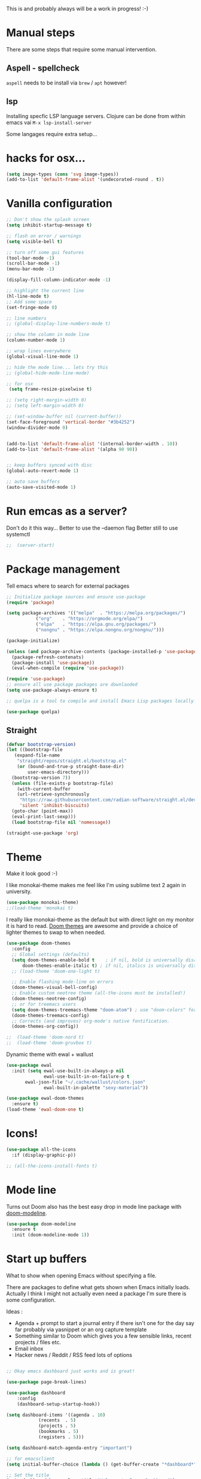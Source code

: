 #+title Emacs configuration via org-babel
#+PROPERTY: header-args:emacs-lisp :tangle ./init.el

This is and probably always will be a work in progress! :-) 

* Manual steps
There are some steps that require some manual intervention.

** Aspell - spellcheck

~aspell~ needs to be install via ~brew~ / ~apt~ however!

** lsp 
Installing specfic LSP language servers.
Clojure can be done from within emacs vai ~M-x lsp-install-server~

Some langages require extra setup...

* hacks for osx...
#+begin_src emacs-lisp
  (setq image-types (cons 'svg image-types))
  (add-to-list 'default-frame-alist '(undecorated-round . t))
#+end_src

* Vanilla configuration

#+begin_src emacs-lisp
  ;; Don't show the splash screen
  (setq inhibit-startup-message t)

  ;; flash on error / warnings
  (setq visible-bell t)

  ;; turn off some gui features
  (tool-bar-mode -1)
  (scroll-bar-mode -1)
  (menu-bar-mode -1)

  (display-fill-column-indicator-mode -1)

  ;; highlight the current line
  (hl-line-mode t)
  ;; Add some space 
  (set-fringe-mode 0)

  ;; line numbers
  ;; (global-display-line-numbers-mode t)

  ;; show the column in mode line
  (column-number-mode 1)

  ;; wrap lines everywhere
  (global-visual-line-mode 1)

  ;; hide the mode line... lets try this
  ;; (global-hide-mode-line-mode)

  ;; for osx 
   (setq frame-resize-pixelwise t)

  ;; (setq right-margin-width 0)
  ;; (setq left-margin-width 0)

  ;; (set-window-buffer nil (current-buffer))
  (set-face-foreground 'vertical-border "#3b4252")
  (window-divider-mode 0)


  (add-to-list 'default-frame-alist '(internal-border-width . 10))
  (add-to-list 'default-frame-alist '(alpha 90 90))


  ;; keep buffers synced with disc 
  (global-auto-revert-mode 1)

  ;; auto save buffers 
  (auto-save-visited-mode 1)

#+end_src

* Run emcas as a server?
Don't do it this way...
Better to use the --daemon flag
Better still to use systemctl 
#+begin_src emacs-lisp
;;  (server-start)
#+end_src

* Package management

Tell emacs where to search for external packages
#+begin_src emacs-lisp
  ;; Initialize package sources and ensure use-package
  (require 'package)

  (setq package-archives '(("melpa"  . "https://melpa.org/packages/")
  			 ("org"    . "https://orgmode.org/elpa/")
  			 ("elpa"   . "https://elpa.gnu.org/packages/")
  			 ("nongnu" . "https://elpa.nongnu.org/nongnu/")))

  (package-initialize) 

  (unless (and package-archive-contents (package-installed-p 'use-package))
    (package-refresh-contenats)
    (package-install 'use-package))
    (eval-when-compile (require 'use-package))

  (require 'use-package)
  ;; ensure all use package packages are downlaoded
  (setq use-package-always-ensure t)

  ;; quelpa is a tool to compile and install Emacs Lisp packages locally from local or remote source code. https://github.com/quelpa/quelpa

  (use-package quelpa)

#+end_src

** Straight

#+begin_src emacs-lisp
  (defvar bootstrap-version)
  (let ((bootstrap-file
	 (expand-file-name
	  "straight/repos/straight.el/bootstrap.el"
	  (or (bound-and-true-p straight-base-dir)
	      user-emacs-directory)))
	(bootstrap-version 7))
    (unless (file-exists-p bootstrap-file)
      (with-current-buffer
	  (url-retrieve-synchronously
	   "https://raw.githubusercontent.com/radian-software/straight.el/develop/install.el"
	   'silent 'inhibit-biscuits)
	(goto-char (point-max))
	(eval-print-last-sexp)))
    (load bootstrap-file nil 'nomessage))

  (straight-use-package 'org)

#+end_src

* Theme
Make it look good :-)

I like monokai-theme makes me feel like I'm using sublime text 2 again in university.

#+begin_src emacs-lisp
  (use-package monokai-theme)
  ;;(load-theme 'monokai t)
#+end_src

I really like monokai-theme as the default but with direct light on my monitor it is hard to read. [[https://github.com/doomemacs/themes][Doom themes]] are awesome and provide a choice of lighter themes to swap to when needed.

#+begin_src emacs-lisp
  (use-package doom-themes
    :config
    ;; Global settings (defaults)
    (setq doom-themes-enable-bold t    ; if nil, bold is universally disabled
  	    doom-themes-enable-italic t) ; if nil, italics is universally disabled
    ;; (load-theme 'doom-one-light t)

    ;; Enable flashing mode-line on errors
    (doom-themes-visual-bell-config)
    ;; Enable custom neotree theme (all-the-icons must be installed!)
    (doom-themes-neotree-config)
    ;; or for treemacs users
    (setq doom-themes-treemacs-theme "doom-atom") ; use "doom-colors" for less minimal icon theme
    (doom-themes-treemacs-config)
    ;; Corrects (and improves) org-mode's native fontification.
    (doom-themes-org-config))

  ;;  (load-theme 'doom-nord t)
  ;;  (load-theme 'doom-gruvbox t)

#+end_src


Dynamic theme with ewal + wallust 
#+begin_src emacs-lisp
   (use-package ewal
     :init (setq ewal-use-built-in-always-p nil
                 ewal-use-built-in-on-failure-p t
   	      ewal-json-file "~/.cache/wallust/colors.json"
                 ewal-built-in-palette "sexy-material"))

   (use-package ewal-doom-themes
     :ensure t)
   (load-theme 'ewal-doom-one t)

#+end_src    

#+RESULTS:
: t


* Icons!

#+begin_src emacs-lisp
  (use-package all-the-icons
    :if (display-graphic-p))

  ;; (all-the-icons-install-fonts t)
#+end_src

* Mode line

Turns out Doom also has the best easy drop in mode line package with [[https://github.com/seagle0128/doom-modeline#use-package][doom-modeline]]. 
#+begin_src emacs-lisp
(use-package doom-modeline
  :ensure t
  :init (doom-modeline-mode 1))
#+end_src

* Start up buffers
What to show when opening Emacs without specifying a file. 

There are packages to define what gets shown when Emacs initially loads. Actually I think I might not actually even need a package I'm sure there is some configuration.

Ideas :
- Agenda + prompt to start a journal entry if there isn't one for the day say far probably via yasnippet or an org capture template
- Something similar to Doom which gives you a few sensible links, recent projects / files etc.
- Email inbox
- Hacker news / Reddit / RSS feed lots of options 


#+begin_src emacs-lisp

  ;; Okay emacs dashboard just works and is great! 

  (use-package page-break-lines)

  (use-package dashboard
      :config
      (dashboard-setup-startup-hook))

  (setq dashboard-items '((agenda . 10)
			  (recents  . 5)
			  (projects . 5)
			  (bookmarks . 5)
			  (registers . 5)))

  (setq dashboard-match-agenda-entry "important")
  
  ;; for emacsclient 
  (setq initial-buffer-choice (lambda () (get-buffer-create "*dashboard*")))

  ;; Set the title
  (setq dashboard-banner-logo-title "Welcome to Emacs Dashboard")
  ;; Set the banner
  (setq dashboard-startup-banner "~/.emacs.d/mountain.png")
  ;; Value can be
  ;; - nil to display no banner
  ;; - 'official which displays the official emacs logo
  ;; - 'logo which displays an alternative emacs logo
  ;; - 1, 2 or 3 which displays one of the text banners
  ;; - "path/to/your/image.gif", "path/to/your/image.png" or "path/to/your/text.txt" which displays whatever gif/image/text you would prefer
  ;; - a cons of '("path/to/your/image.png" . "path/to/your/text.txt")

  ;; Content is not centered by default. To center, set
  (setq dashboard-center-content t)

  ;; Shortcut "jump" indicators for each section
  (setq dashboard-show-shortcuts t)



#+end_src

* PATH configuration
Ensure emacs uses the shell path so we can access user bins
#+begin_src emacs-lisp
  (use-package exec-path-from-shell
     :config (exec-path-from-shell-initialize))
#+end_src

* Ivy completion - via counsel

Ivy is a completion framework which provies a lot of extra functionality / niceness over the default ido. 

Counsel and Swiper are built on top of Ivy. Swiper is for searching and Ivy provides a completion framework. 

#+begin_src emacs-lisp
  (use-package counsel)
  (ivy-mode 1) ;; Ivy completion everywhere

  ;;;; recomended defaults - https://oremacs.com/swiper/#basic-customization
  (setq ivy-use-virtual-buffers "recentf")
  (setq ivy-count-format "(%d/%d) ")
  (setq ivy-use-selectable-prompt t)
  (setq enable-recursive-minibuffers t)
  
  ;;;; recomended counsel/ivy/swiper  key bindings
  (global-set-key (kbd "C-s") 'swiper-isearch)
  (global-set-key (kbd "M-x") 'counsel-M-x)
  (global-set-key (kbd "C-x C-f") 'counsel-find-file)
  (global-set-key (kbd "M-y") 'counsel-yank-pop)
  (global-set-key (kbd "<f1> f") 'counsel-describe-function)
  (global-set-key (kbd "<f1> v") 'counsel-describe-variable)
  (global-set-key (kbd "<f1> l") 'counsel-find-library)
  (global-set-key (kbd "<f2> i") 'counsel-info-lookup-symbol)
  (global-set-key (kbd "<f2> u") 'counsel-unicode-char)
  (global-set-key (kbd "<f2> j") 'counsel-set-variable)
  (global-set-key (kbd "C-x b") 'counsel-switch-buffer)
  (global-set-key (kbd "C-c v") 'ivy-push-view)
  (global-set-key (kbd "C-c V") 'ivy-pop-view)

#+end_src

* Rich annotations with Marginalia
Add a desecration / summary of the commands shown in the mini buffer.
#+begin_src emacs-lisp
  (use-package marginalia
    ;; Either bind `marginalia-cycle` globally or only in the minibuffer
    :bind (("M-A" . marginalia-cycle)
	   :map minibuffer-local-map
	   ("M-A" . marginalia-cycle))

    ;; The :init configuration is always executed (Not lazy!)
    :init
    ;; Must be in the :init section of use-package such that the mode gets
    ;; enabled right away. Note that this forces loading the package.
    (marginalia-mode))
#+end_src

* Which key - suggest key chord completion
Opens the mini buffer with suggestions of what valid key chords are available 
#+begin_src emacs-lisp
  (use-package which-key
    :defer 0
    :diminish which-key-modeq
    :config
    (which-key-mode)
    (setq which-key-idle-delay 1))
#+end_src

* Projectile - project management
Emacs project management tools based on version control or certain build tools like package.json I believe. 
https://docs.projectile.mx/projectile/index.html
#+begin_src emacs-lisp
  (use-package projectile
    :ensure t
    :diminish projectile-mode
    :init
    (projectile-mode +1)
    :bind (:map projectile-mode-map
		("C-c p" . projectile-command-map))
    :init
    (setq projectile-project-search-path '("~/Projects/")))

  (use-package counsel-projectile
    :after projectile
    :config (counsel-projectile-mode))
#+end_src
** TODO counsel keybindings not properly set up

* Magit - git wrapper

Emacs does Git really well with Magit. 

#+begin_src emacs-lisp
  (use-package magit
       :straight t
       :bind ("C-x g" . magit-status)
       :commands (magit-status magit-get-current-branch))
#+end_src

* flycheck - linting / syntax checkisng etc
https://www.flycheck.org/en/latest/
#+begin_src emacs-lisp
  (use-package flycheck
    :init (global-flycheck-mode))

#+end_src

* Spellchecking

Please fix my dyslexia computer! 

#+begin_src emacs-lisp
  (add-hook 'text-mode-hook 'flyspell-mode)
  (add-hook 'prog-mode-hook 'flyspell-prog-mode)

  (setq ispell-dictionary "en_GB")
  (setq ispell-program-name "aspell")
  (setq ispell-silently-savep t)

  (use-package flyspell-correct
    :after flyspell
    :bind (:map flyspell-mode-map ("C-;" . flyspell-correct-wrapper)))

  (use-package flyspell-correct-ivy
    :after flyspell-correct)

  (use-package flyspell-correct-popup
    :after flyspell-correct)
#+end_src
* LSP mode - IDE features

#+begin_src emacs-lisp
(use-package yaml-mode)  
#+end_src


#+begin_src emacs-lisp
  (use-package lsp-mode
    :init
    ;; set prefix for lsp-command-keymap (few alternatives - "C-l", "C-c l")
    (setq lsp-keymap-prefix "C-c l"
	  gc-cons-threshold 100000000
	  read-process-output-max (* 1024 1024))
    :hook (;; replace XXX-mode with concrete major-mode(e. g. python-mode)
	   (clojure-mode . lsp)
	   (terraform-mode . lsp)
	   ;; if you want which-key integration
	   (lsp-mode . lsp-enable-which-key-integration))
    :commands lsp)

  ;; optionally
  (use-package lsp-ui :commands lsp-ui-mode)
  ;; if you are ivy user
  (use-package lsp-ivy :commands lsp-ivy-workspace-symbol)
  (use-package lsp-treemacs :commands lsp-treemacs-errors-list)

  ;; optionally if you want to use debugger
  ;;  (use-package dap-mode)
  ;; (use-package dap-LANGUAGE) to load the dap adapter for your language

  (lsp-install-server nil 'clojure-lsp)
  
#+end_src

* Yasnippet
[[https://joaotavora.github.io/yasnippet/][Yet another snippet extension]]

#+begin_quote
YASnippet is a template system for Emacs. It allows you to type an abbreviation and automatically expand it into function templates.
#+end_quote

#+begin_src emacs-lisp
  (use-package yasnippet)
  (use-package yasnippet-snippets)

  (yas-global-mode 1)
#+end_src

* TIDE - typescript IDE for Emacs
[[https://github.com/ananthakumaran/tide][TypeScript Interactive Development Environment for Emacs]]:

#+begin_src emacs-lisp
  (use-package company)
  (use-package tide)
  (use-package web-mode)

  (defun setup-tide-mode ()
    (interactive)
    (tide-setup)
    (flycheck-mode +1)
    (setq flycheck-check-syntax-automatically '(save mode-enabled))
    (eldoc-mode +1)
    (tide-hl-identifier-mode +1)
    ;; company is an optional dependency. You have to
    ;; install it separately via package-install
    ;; `M-x package-install [ret] company`

    (setq tide-format-options
	  '(:insertSpaceAfterFunctionKeywordForAnonymousFunctions t
	    :indentSize 2
	    :tabSize 2
	    :placeOpenBraceOnNewLineForFunctions nil
	    : ))

    (setq typescript-indent-level 2)
    (company-mode +1))

  ;; aligns annotation to the right hand side
  (setq company-tooltip-align-annotations t)

  ;; formats the buffer before saving
  (add-hook 'before-save-hook 'tide-format-before-save)
  (add-hook 'typescript-mode-hook #'setup-tide-mode)

  ;; tsx
  (add-to-list 'auto-mode-alist '("\\.tsx\\'" . web-mode))
  (add-hook 'web-mode-hook
	    (lambda ()
	      (when (string-equal "tsx" (file-name-extension buffer-file-name))
		(setup-tide-mode))))
  ;; enable typescript-tslint checker
  (flycheck-add-mode 'typescript-tslint 'web-mode)

  ;; javascript 
  (add-hook 'js2-mode-hook #'setup-tide-mode)
  ;; configure javascript-tide checker to run after your default javascript checker
  (flycheck-add-next-checker 'javascript-eslint 'javascript-tide 'append)

  ;; jsx
  (add-to-list 'auto-mode-alist '("\\.jsx\\'" . web-mode))
  (add-hook 'web-mode-hook
	    (lambda ()
	      (when (string-equal "jsx" (file-name-extension buffer-file-name))
		(setup-tide-mode))))
  ;; configure jsx-tide checker to run after your default jsx checker
  (flycheck-add-mode 'javascript-eslint 'web-mode)
  (flycheck-add-next-checker 'javascript-eslint 'jsx-tide 'append)

#+end_src

* Clojure packages
                             
#+begin_src emacs-lisp
  (use-package rainbow-delimiters)
  (use-package smartparens)
  (use-package idle-highlight-mode) 
  (use-package flycheck-clojure)
  (use-package flycheck-clj-kondo)

  (use-package flycheck-pos-tip
    :after flycheck)

  (eval-after-load 'flycheck
    '(setq flycheck-display-errors-function #'flycheck-pos-tip-error-messages))


  (use-package flycheck-clojure
    :defer t
    :commands (flycheck-clojure-setup)               ;; autoload
    :config
    (eval-after-load 'flycheck
      '(setq flycheck-display-errors-function #'flycheck-pos-tip-error-messages))
    (add-hook 'after-init-hook #'global-flycheck-mode))

  (use-package clojure-mode
    :config
    (require 'flycheck-clj-kondo)
    :mode (("\\.clj\\'" . clojure-mode)
	   ("\\.edn\\'" . clojure-mode))
    :init
    (add-hook 'clojure-mode-hook #'subword-mode)           
    (add-hook 'clojure-mode-hook #'smartparens-mode)       
    (add-hook 'clojure-mode-hook #'rainbow-delimiters-mode)
    (add-hook 'clojure-mode-hook #'eldoc-mode)             
    (add-hook 'clojure-mode-hook #'idle-highlight-mode))

  (use-package clj-refactor
    :defer t
    :ensure t
    :diminish clj-refactor-mode
    :config (cljr-add-keybindings-with-prefix "C-c C-m"))

  (use-package cider
    :ensure t
    :defer t
    :init (add-hook 'cider-mode-hook #'clj-refactor-mode)
    :diminish subword-mode
    :config
    (setq nrepl-log-messages t                  
	  cider-repl-use-clojure-font-lock t    
	  cider-prompt-save-file-on-load 'always-save
	  cider-font-lock-dynamically '(macro core function var)
	  nrepl-hide-special-buffers t            
	  cider-overlays-use-font-lock t)
    (flycheck-clojure-setup)
    (cider-repl-toggle-pretty-printing))
#+end_src

* Terraform packages
#+begin_src emacs-lisp
    (use-package terraform-mode
      :mode (("\\.tf\\'" . terraform-mode)
	     ("\\.tfvars\\'" . terraform-mode))
      :custom (terraform-indent-level 2)
  ;; terraform-ls for stable language server
      :hook (terraform-mode . lsp)
      ) 
#+end_src

* Org mode - very meta!!!

[[https://orgmode.org/][Org Mode]] is really hard to describe as it does /a lot/ and has a load of extensions.  At it's core Org Mode is an outlining tool.  It defines headers that you can nest and open / collapse.  Built on top of that is a system for scheduling, having different work states like TODO / DONE etc, agendas and exporting files to different formats.  Org sort of does a bit of everything. 

** Fundamental key binds 
#+begin_src emacs-lisp
  ;; org-mode
  (global-set-key (kbd "C-c l") #'org-store-link)
  (global-set-key (kbd "C-c a") #'org-agenda)
  (global-set-key (kbd "C-c c") #'org-capture)

  
#+end_src

** Org agenda path

#+begin_src emacs-lisp
  (setq org-agenda-files (directory-files-recursively "~/org/" "\\.org$"))
#+end_src

** Org todo keywords
#+begin_src emacs-lisp
  (setq org-todo-keywords
  	'((sequence "INBOX(i)" "TODO(t)" "WAIT(w@/!)" "BLOG(b)" "PROJECT(p)" "AREA(a)" "READ(r)" "|" "DONE(d!)" "CANCELED(c@)")))
  (setq org-log-done 'time)

#+end_src

** Org Contrib: checklist
#+begin_src emacs-lisp
  (use-package org-contrib)
  (require 'org-checklist) ;; requires a2ps to be installed
  (require 'org-indent)
#+end_src

** Org refile
Moving headlines around

#+begin_src emacs-lisp
  (setq org-refile-targets '(("~/org/personal/personal.org" :maxlevel . 2)))
#+end_src

** Org Babel
Languages to load 
#+begin_src emacs-lisp
  (eval-after-load 'org
  (org-babel-do-load-languages
   'org-babel-load-languages
   '((clojure . t)
     (emacs-lisp . t)
     (shell . t))))
#+end_src

Org Babel Clojure back-end - defer to cider which requires jack in 
#+begin_src emacs-lisp
  (setq org-babel-clojure-backend 'cider)
#+end_src

Auto tangle - saves you needing to explicitly tangle org files. 
#+begin_src emacs-lisp
  (use-package org-auto-tangle
   :defer t
   :hook (org-mode . org-auto-tangle-mode))

  (setq org-auto-tangle-default t)
#+end_src

** Org modern - styling package

#+begin_src emacs-lisp
  ;;;; org modern - clean theme 
  (use-package org-modern
    :init
    (add-hook 'org-mode-hook #'org-modern-mode)
    (add-hook 'org-agenda-finalize-hook #'org-modern-agenda))

  ;; Choose some fonts
  (set-face-attribute 'default nil :family "Hack Nerd Font Mono"  :height 110)
  (set-face-attribute 'variable-pitch nil :family "Hack Nerd Font" :height 110)
  (set-face-attribute 'org-modern-symbol nil :family "Hack Nerd Font Mono" :height 110)

  (modify-all-frames-parameters '((right-divider-width . 40)))
  (dolist (face '(window-divider
  		window-divider-first-pixel
  		window-divider-last-pixel))
    (face-spec-reset-face face)
    (set-face-foreground face (face-attribute 'default :background)))
  (set-face-background 'fringe (face-attribute 'default :background))

  (setq
   ;; Edit settings
   org-auto-align-tags nil
   org-tags-column 0
   org-catch-invisible-edits 'show-and-error
   org-special-ctrl-a/e t
   org-insert-heading-respect-content t

   ;; Org styling, hide markup etc.
   org-hide-emphasis-markers t
   org-pretty-entities t
   org-ellipsis " ↯"

   ;; Agenda styling
   org-agenda-tags-column 0
   org-agenda-block-separator ?─
   org-agenda-time-grid
   '((daily today require-timed)
     (800 1000 1200 1400 1600 1800 2000)
     " ┄┄┄┄┄ " "┄┄┄┄┄┄┄┄┄┄┄┄┄┄┄")
   org-agenda-current-time-string
   " now ─────────────────────────────────────────────────")


  (set-face-foreground 'vertical-border "#3b4252")
  (window-divider-mode 0)

#+end_src

** Inline images
Don't use the real image width for inline images - images are rendered WAAAAAY too large to be useful in org files. 
#+begin_src emacs-lisp
  (setq org-image-actual-width 400)
#+end_src

** Centre text while working with org files
#+begin_src emacs-lisp

  (use-package visual-fill-column
    :hook (org-mode .  (lambda ()
			 (setq visual-fill-column-width 100
			       visual-fill-column-center-text t)
			 (visual-fill-column-mode 1)
			 )))

  #+end_src

** Org Kanban
#+begin_src emacs-lisp
  (use-package org-kanban)
#+end_src

** Capture Templates

#+begin_src emacs-lisp

  (setq org-capture-templates
        '(("i" "Inbox" entry (file+headline "~/org/personal/personal.org" "Inbox")
  	   "* INBOX %?
  :PROPERTIES:
  :CAPTURED: %U
  :END:
    " :empty-lines 1)
  	("r" "Read" entry (file+headline "~/org/personal/personal.org" "Reading List")
  	 "* READ %?
  :PROPERTIES:
  :CAPTURED: %U
  :END:
    " :empty-lines 1)
  	("p" "Project [0/2]" entry (file+headline "~/org/personal/personal.org" "Projects")
  	   "* PROJECT %? :projectTag: \nDEADLINE: %t \n:PROPERTIES: \n:CAPTURED: %U \n:END: \n** INBOX first task\n** INBOX second task
    " :empty-lines 1)
  	  ("j" "Journal" entry (file+olp+datetree "~/org/personal/journal.org")
  	   "* %?\nEntered on %U\n  %i\n" :empty-lines 1)
  	  ("J" "Journal entry at time" entry (file+olp+datetree "~/org/personal/journal.org")
  	   "* %T %?\n%i\n" :time-prompt t :empty-lines 1)

  	  ("w" "work")
  	  ("wj" "Work Journal" entry (file+olp+datetree "~/org/work/kroo-journal.org")
  	   "* %?\nEntered on %U\n  %i\n" :empty-lines 1)
  	  ("wJ" "Work Journal entry at time" entry (file+olp+datetree "~/org/work/kroo-journal.org")
  	   "* %T %?\n%i\n%a" :time-prompt t :empty-lines 1)
  	  ("wt" "Work Ticket" entry (file+headline "~/org/work/kroo-journal.org" "Tickets")
  	   "* TODO  %?\nEntered on %U\n  %i\n  %a" :empty-lines 1)
      ))


#+end_src

*** Capture templates for Hugo blog posts
#+begin_src emacs-lisp
  ;; Populates only the EXPORT_FILE_NAME property in the inserted heading.
  (with-eval-after-load 'org-capture
    (defun org-hugo-new-subtree-post-capture-template ()
      "Returns `org-capture' template string for new Hugo post.
  See `org-capture-templates' for more information."
      (let* ((title (read-from-minibuffer "Post Title: ")) ;Prompt to enter the post title
  	   (description (read-from-minibuffer "Post Description: ")) ;Prompt to enter the post description
  	   (fname (org-hugo-slug (concat (format-time-string "%d-%m-%Y") "-" title))))
        (mapconcat #'identity
  		 `(
  		   ,(concat "* TODO " title)
  		   ":PROPERTIES:"
  		   ,(concat ":EXPORT_FILE_NAME: " fname)
  		   ,(concat ":EXPORT_DESCRIPTION: " description)
  		   ":END:"
  		   "%?\n")          ;Place the cursor here 
  		 "\n")))

    (add-to-list 'org-capture-templates
  	       '("h" "Hugo post"))
    (add-to-list 'org-capture-templates    
  	       '("hc" "Coding Clojure"
  		 entry
  		 (file+olp "~/org/blog-posts/coding-clojure/coding-clojure.org" "posts")
  		 (function org-hugo-new-subtree-post-capture-template)))
    (add-to-list 'org-capture-templates    
  		 '("ht" "they.es"
  		   entry
  		   (file+olp "~/org/blog-posts/they.es/theyes-blog.org" "Blog Section")
  		   (function org-hugo-new-subtree-post-capture-template)
  		   :prepend t)))

#+end_src


** Expert dispatch extension - ox hugo 
#+begin_src emacs-lisp
  ;; export to hugo 
  (use-package ox-hugo
    :pin melpa 
    :after ox)

  (setq org-hugo-external-file-extensions-allowed-for-copying
    '("jpg" "jpeg" "tiff" "png" "svg" "gif" "bmp" "mp4" "pdf" "odt" "doc"
      "ppt" "xls" "docx" "pptx" "xlsx" "webp"))

#+end_src

** Org google cal sync

Get org and google calendar playing together. This is a bit of a WIP in project that requires a fair amountu of external configuration / setup.  However I /really/ like seeing my google calendar events synced into my org agenda.

https://github.com/kidd/org-gcal.el
#+begin_src emacs-lisp

  (use-package request)
  (use-package alert)
  (use-package persist)
  (use-package aio) ;; async / await 
  ;;(use-package oauth2)  not in mepla yet use fork
  (quelpa
   '(oauth2-auto
     :fetcher git
     :url "https://github.com/telotortium/emacs-oauth2-auto.git"))


  (use-package org-gcal)

  (setenv "GPG_AGENT_INFO")

  (setq plstore-cache-passphrase-for-symmetric-encryption t)

#+end_src


** Org TWBS - quick html view
Export org-mode docs as HTML compatible with Twitter Bootstrap.
Pretty and quick exports - useful for sharing org files with other people in a pretty way. 
https://github.com/marsmining/ox-twbs 
#+begin_src emacs-lisp
  (use-package ox-twbs)
#+end_src

** Org Roam - note taking - knowledge base

#+begin_src emacs-lisp
  (use-package org-roam
    :straight t
    :custom
    (org-roam-directory (file-truename "~/org/roam/"))
    (org-roam-capture-templates
     '(("d" "default" plain
  	"%?"
  	:if-new (file+head "%<%Y%m%d%H%M%S>-${slug}.org" "#+title: ${title} \n\n\n#+print_bibliography:")
  	:unnarrowed t)))
    :bind (("C-c n l" . org-roam-buffer-toggle)
  	   ("C-c n f" . org-roam-node-find)
  	   ("C-c n g" . org-roam-graph)
  	   ("C-c n i" . org-roam-node-insert)
  	   ("C-c n c" . org-roam-capture)
  	   ;; Dailies
  	   ("C-c n j" . org-roam-dailies-capture-today))
    :config
    ;; If you're using a vertical completion framework, you might want a more informative completion interface
    (setq org-roam-node-display-template (concat "${title:*} " (propertize "${tags:10}" 'face 'org-tag)))
    (org-roam-db-autosync-mode)
    ;; If using org-roam-protocol
    ;;(require 'org-roam-protocol)
    )

#+end_src

*** Org Roam UI 

#+begin_src emacs-lisp
  (use-package org-roam-ui
    :straight
    (:host github :repo "org-roam/org-roam-ui" :branch "main" :files ("*.el" "out"))
    :after org-roam
    ;; normally we'd recommend hooking orui after org-roam, but since org-roam does not have
    ;; a hookable mode anymore, you're advised to pick something yourself
    ;; if you don't care about startup time, use
    :hook (after-init . org-roam-ui-mode)
    :config
    (setq org-roam-ui-sync-theme t
	  org-roam-ui-follow t
	  org-roam-ui-update-on-save t
	  org-roam-ui-open-on-start t))
#+end_src


*** TODO Investigate mobile syncing 

** Org cite

#+begin_src emacs-lisp
  (require 'oc-natbib)
  (require 'oc-biblatex)
  (setq org-cite-export-processors '((latex biblatex)
  				     (t basic)))
  (setq org-cite-global-bibliography '("~/org/roam/references/master-lib.bib"))

  (require 'citeproc)
#+end_src


* Vterm - terminal

[[https://github.com/akermu/emacs-libvterm][Vterm]] is a great terminal emulator that runs inside of Emacs. It feels the closest to a regular terminal application inside of Emacs and is also really fast. 

[[https://github.com/suonlight/multi-vterm][Multi-vterm]] enables multiple Vterm buffers 

#+begin_src emacs-lisp
  (use-package vterm)

  (use-package hide-mode-line)

  (use-package multi-vterm
    :config
    (add-hook 'vterm-mode-hook
	      (lambda () 
		(hide-mode-line-mode)
		)))

#+end_src

